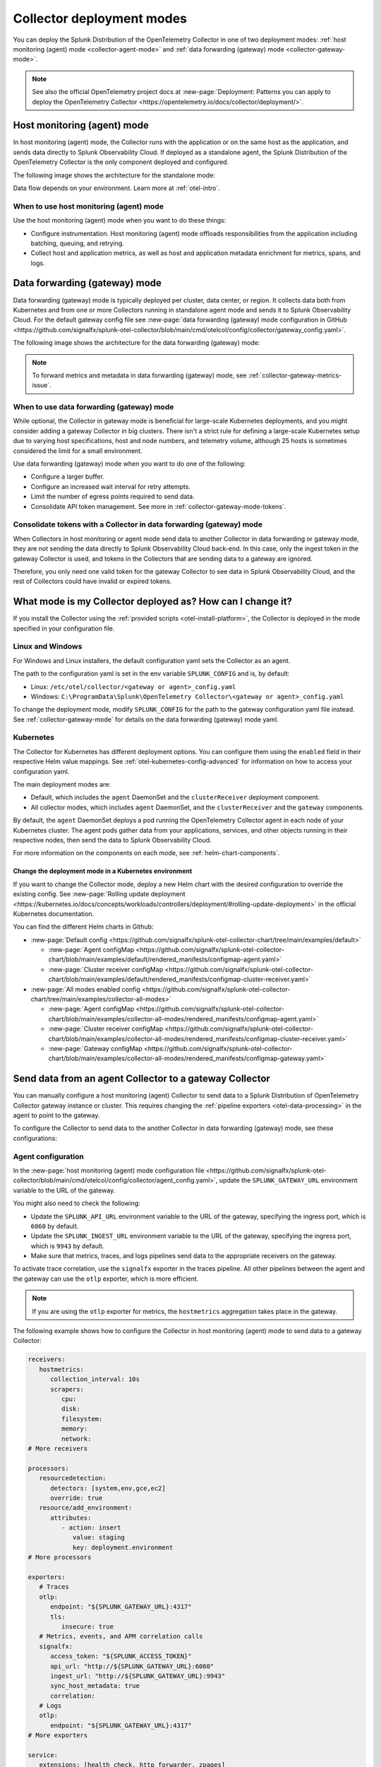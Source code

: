 .. _otel-deployment-mode:

**********************************
Collector deployment modes
**********************************

.. meta::
      :description: The Splunk Distribution of the OpenTelemetry Collector provides a single binary and two deployment methods. Both deployment methods can be configured using a default configuration.

You can deploy the Splunk Distribution of the OpenTelemetry Collector in one of two deployment modes: :ref:`host monitoring (agent) mode <collector-agent-mode>` and :ref:`data forwarding (gateway) mode <collector-gateway-mode>`.

.. note:: See also the official OpenTelemetry project docs at :new-page:`Deployment: Patterns you can apply to deploy the OpenTelemetry Collector <https://opentelemetry.io/docs/collector/deployment/>`.

.. _collector-agent-mode:

Host monitoring (agent) mode  
======================================================================

In host monitoring (agent) mode, the Collector runs with the application or on the same host as the application, and sends data directly to Splunk Observability Cloud. If deployed as a standalone agent, the Splunk Distribution of the OpenTelemetry Collector is the only component deployed and configured. 

The following image shows the architecture for the standalone mode:

.. mermaid::

   flowchart LR

      accTitle: Splunk Distribution of the OpenTelemetry Collector in agent mode diagram.
      accDescr: The Splunk Distribution of the OpenTelemetry Collector contains receivers, processors, exporters, and extensions. Receivers gather metrics and logs from infrastructure, and metrics, traces, and logs from back-end applications. 

      A((applications)) --> S[agent OTel Collector]
      B((hosts)) --> S[agent OTel Collector]

      S[agent OTel Collector] --> R((Splunk Observability Suite))

Data flow depends on your environment. Learn more at :ref:`otel-intro`.

When to use host monitoring (agent) mode
-------------------------------------------------------------------------------

Use the host monitoring (agent) mode when you want to do these things:

* Configure instrumentation. Host monitoring (agent) mode offloads responsibilities from the application including batching, queuing, and retrying.
* Collect host and application metrics, as well as host and application metadata enrichment for metrics, spans, and logs.

.. _collector-gateway-mode:

Data forwarding (gateway) mode
======================================================================

Data forwarding (gateway) mode is typically deployed per cluster, data center, or region. It collects data both from Kubernetes and from one or more Collectors running in standalone agent mode and sends it to Splunk Observability Cloud. For the default gateway config file see :new-page:`data forwarding (gateway) mode configuration in GitHub <https://github.com/signalfx/splunk-otel-collector/blob/main/cmd/otelcol/config/collector/gateway_config.yaml>`.

The following image shows the architecture for the data forwarding (gateway) mode:

.. mermaid::

   flowchart LR

      accTitle: Splunk Distribution of the OpenTelemetry Collector in gateway mode diagram.
      accDescr: The Splunk Distribution of the OpenTelemetry Collector contains receivers, processors, exporters, and extensions. Receivers gather metrics and logs from infrastructure, and metrics, traces, and logs from back-end applications. 

      A((applications)) --> S[agent OTel Collector]
      B((hosts)) --> S[agent OTel Collector]

      S[agent OTel Collector] --> Q[Load Balancer] 

      Q[Load Balancer] --> U[gateway OTel Collector]
      Q[Load Balancer] --> V[gateway OTel Collector]

      U[gateway OTel Collector] --> R((Splunk Observability Suite))
      V[gateway OTel Collector] --> R((Splunk Observability Suite))

.. note:: To forward metrics and metadata in data forwarding (gateway) mode, see :ref:`collector-gateway-metrics-issue`.

When to use data forwarding (gateway) mode
-------------------------------------------------------------------------------

While optional, the Collector in gateway mode is beneficial for large-scale Kubernetes deployments, and you might consider adding a gateway Collector in big clusters. There isn't a strict rule for defining a large-scale Kubernetes setup due to varying host specifications, host and node numbers, and telemetry volume, although 25 hosts is sometimes considered the limit for a small environment. 

Use data forwarding (gateway) mode when you want to do one of the following:

* Configure a larger buffer.
* Configure an increased wait interval for retry attempts.
* Limit the number of egress points required to send data.
* Consolidate API token management. See more in :ref:`collector-gateway-mode-tokens`.

.. _collector-gateway-mode-tokens:

Consolidate tokens with a Collector in data forwarding (gateway) mode
-------------------------------------------------------------------------------

When Collectors in host monitoring or agent mode send data to another Collector in data forwarding or gateway mode, they are not sending the data directly to Splunk Observability Cloud back-end. In this case, only the ingest token in the gateway Collector is used, and tokens in the Collectors that are sending data to a gateway are ignored.

Therefore, you only need one valid token for the gateway Collector to see data in Splunk Observability Cloud, and the rest of Collectors could have invalid or expired tokens.  

.. _collector-current-mode:

What mode is my Collector deployed as? How can I change it?
======================================================================

If you install the Collector using the :ref:`provided scripts <otel-install-platform>`, the Collector is deployed in the mode specified in your configuration file. 

Linux and Windows
----------------------------------

For Windows and Linux installers, the default configuration yaml sets the Collector as an agent.

The path to the configuration yaml is set in the env variable ``SPLUNK_CONFIG`` and is, by default:

* Linux: ``/etc/otel/collector/<gateway or agent>_config.yaml``
* Windows: ``C:\ProgramData\Splunk\OpenTelemetry Collector\<gateway or agent>_config.yaml``

To change the deployment mode, modify ``SPLUNK_CONFIG`` for the path to the gateway configuration yaml file instead. See :ref:`collector-gateway-mode` for details on the data forwarding (gateway) mode yaml.

Kubernetes
----------------------------------

The Collector for Kubernetes has different deployment options. You can configure them using the ``enabled`` field in their respective Helm value mappings. See :ref:`otel-kubernetes-config-advanced` for information on how to access your configuration yaml.

The main deployment modes are:

* Default, which includes the ``agent`` DaemonSet and the ``clusterReceiver`` deployment component.
* All collector modes, which includes ``agent`` DaemonSet, and the ``clusterReceiver`` and the ``gateway`` components.

By default, the ``agent`` DaemonSet deploys a pod running the OpenTelemetry Collector agent in each node of your Kubernetes cluster. The agent pods gather data from your applications, services, and other objects running in their respective nodes, then send the data to Splunk Observability Cloud.

.. image:: /_images/gdi/k8s-daemonset.png
   :width: 40%
   :alt: This Kubernetes cluster contains three nodes. Each node contains an OpenTelemetry Collector agent pod that sends telemetry data to Splunk Observability Cloud.

For more information on the components on each mode, see :ref:`helm-chart-components`.

Change the deployment mode in a Kubernetes environment
^^^^^^^^^^^^^^^^^^^^^^^^^^^^^^^^^^^^^^^^^^^^^^^^^^^^^^^^^^^^^^^^^^^^^^^^^^^^^^^^^^^^^^

If you want to change the Collector mode, deploy a new Helm chart with the desired configuration to override the existing config. See :new-page:`Rolling update deployment <https://kubernetes.io/docs/concepts/workloads/controllers/deployment/#rolling-update-deployment>` in the official Kubernetes documentation.

You can find the different Helm charts in Github:

* :new-page:`Default config <https://github.com/signalfx/splunk-otel-collector-chart/tree/main/examples/default>`

  * :new-page:`Agent configMap <https://github.com/signalfx/splunk-otel-collector-chart/blob/main/examples/default/rendered_manifests/configmap-agent.yaml>`
  * :new-page:`Cluster receiver configMap <https://github.com/signalfx/splunk-otel-collector-chart/blob/main/examples/default/rendered_manifests/configmap-cluster-receiver.yaml>`

* :new-page:`All modes enabled config <https://github.com/signalfx/splunk-otel-collector-chart/tree/main/examples/collector-all-modes>`

  * :new-page:`Agent configMap <https://github.com/signalfx/splunk-otel-collector-chart/blob/main/examples/collector-all-modes/rendered_manifests/configmap-agent.yaml>`
  * :new-page:`Cluster receiver configMap <https://github.com/signalfx/splunk-otel-collector-chart/blob/main/examples/collector-all-modes/rendered_manifests/configmap-cluster-receiver.yaml>`
  * :new-page:`Gateway configMap <https://github.com/signalfx/splunk-otel-collector-chart/blob/main/examples/collector-all-modes/rendered_manifests/configmap-gateway.yaml>`

.. _collector-agent-to-gateway:

Send data from an agent Collector to a gateway Collector
======================================================================

You can manually configure a host monitoring (agent) Collector to send data to a Splunk Distribution of OpenTelemetry Collector gateway instance or cluster. This requires changing the :ref:`pipeline exporters <otel-data-processing>` in the agent to point to the gateway.

To configure the Collector to send data to the another Collector in data forwarding (gateway) mode, see these configurations:

Agent configuration
----------------------------------

In the :new-page:`host monitoring (agent) mode configuration file <https://github.com/signalfx/splunk-otel-collector/blob/main/cmd/otelcol/config/collector/agent_config.yaml>`, update the ``SPLUNK_GATEWAY_URL`` environment variable to the URL of the gateway.

You might also need to check the following:

* Update the ``SPLUNK_API_URL`` environment variable to the URL of the gateway, specifying the ingress port, which is ``6060`` by default.
* Update the ``SPLUNK_INGEST_URL`` environment variable to the URL of the gateway, specifying the ingress port, which is ``9943`` by default.
* Make sure that metrics, traces, and logs pipelines send data to the appropriate receivers on the gateway.

To activate trace correlation, use the ``signalfx`` exporter in the traces pipeline. All other pipelines between the agent and the gateway can use the ``otlp`` exporter, which is more efficient.

.. note:: If you are using the ``otlp`` exporter for metrics, the ``hostmetrics`` aggregation takes place in the gateway.

The following example shows how to configure the Collector in host monitoring (agent) mode to send data to a gateway Collector:

.. code-block:: yaml

   receivers:
      hostmetrics:
         collection_interval: 10s
         scrapers:
            cpu:
            disk:
            filesystem:
            memory:
            network:
   # More receivers

   processors:
      resourcedetection:
         detectors: [system,env,gce,ec2]
         override: true
      resource/add_environment:
         attributes:
            - action: insert
               value: staging
               key: deployment.environment
   # More processors

   exporters:
      # Traces
      otlp:
         endpoint: "${SPLUNK_GATEWAY_URL}:4317"
         tls:
            insecure: true
      # Metrics, events, and APM correlation calls
      signalfx:
         access_token: "${SPLUNK_ACCESS_TOKEN}"
         api_url: "http://${SPLUNK_GATEWAY_URL}:6060"
         ingest_url: "http://${SPLUNK_GATEWAY_URL}:9943"
         sync_host_metadata: true
         correlation:
      # Logs
      otlp:
         endpoint: "${SPLUNK_GATEWAY_URL}:4317"         
   # More exporters

   service:
      extensions: [health_check, http_forwarder, zpages]
      pipelines:
         traces:
            receivers: [jaeger, zipkin]
            processors: [memory_limiter, batch, resourcedetection, resource/add_environment]
            exporters: [otlp, signalfx]
         metrics:
            receivers: [hostmetrics]
            processors: [memory_limiter, batch, resourcedetection]
            exporters: [otlp]
         metrics/internal:
            receivers: [prometheus/internal]
            processors: [memory_limiter, batch, resourcedetection]
            exporters: [signalfx]
         logs:   
            receivers: [otlp]
            processors: [memory_limiter, batch, resourcedetection]
            exporters: [otlp]
      # More pipelines

Gateway configuration
----------------------------------

Change the following sections of the :new-page:`data forwarding (gateway) mode configuration file <https://github.com/signalfx/splunk-otel-collector/blob/main/cmd/otelcol/config/collector/gateway_config.yaml>`:

* Make sure that the receivers match the exporters in the agent configuration.
* Set the Collector in data forwarding (gateway) mode to listen to requests on ports 4317, 6060 and 9943.
* Update the ``SPLUNK_GATEWAY_URL`` environment variable to ``https://api.${SPLUNK_REALM}.signalfx.com``.

To set the Collector in data forwarding (gateway) mode to receiving data from an agent, use the following configuration:

.. code-block:: yaml

   extensions:
      http_forwarder:
         egress:
            endpoint: "https://api.${SPLUNK_REALM}.signalfx.com"
   # More extensions

   receivers:
      otlp:
         protocols:
            grpc:
            http:
      signalfx:
   # More receivers

   exporters:
      # Traces (Agent)
      otlphttp:
         access_token: "${SPLUNK_ACCESS_TOKEN}"
         endpoint: "https://ingest.${SPLUNK_REALM}.signalfx.com/v2/trace/otlp"
      # Metrics + Events (Agent)
      signalfx:
         access_token: "${SPLUNK_ACCESS_TOKEN}"
         realm: "${SPLUNK_REALM}"
      # Metrics + Events (Gateway)
      signalfx/internal:
         access_token: "${SPLUNK_ACCESS_TOKEN}"
         realm: "${SPLUNK_REALM}"
         sync_host_metadata: true
   # More exporters

   service:
      extensions: [http_forwarder]
      pipelines:
         traces:
            receivers: [otlp]
            processors:
            - memory_limiter
            - batch
            exporters: [otlphttp]
         metrics:
            receivers: [otlp]
            processors: [memory_limiter, batch]
            exporters: [signalfx]
         metrics/internal:
            receivers: [prometheus/internal]
            processors: [memory_limiter, batch, resourcedetection/internal]
            exporters: [signalfx/internal]
      # More pipelines

Send metrics with the SignalFx exporter
--------------------------------------------

If you want to use the :ref:`signalfx-exporter` for metrics on both agent and gateway, deactivate the aggregation at the Gateway. To do so, set the ``translation_rules`` and ``exclude_metrics`` to empty lists as in the following example.

.. note:: If you want to collect host metrics from the Gateway, use a different ``signalfx exporter`` with translation rules intact. For example, add the ``hostmetrics`` to the metrics/internal pipeline.

.. code-block:: yaml

   receivers:
      hostmetrics:
         collection_interval: 10s
         scrapers:
            cpu:
            disk:
            filesystem:
            memory:
            network:

   exporters:
      # Traces
      otlphttp:
         access_token: "${SPLUNK_ACCESS_TOKEN}"
         traces_endpoint: "https://ingest.${SPLUNK_REALM}.signalfx.com/v2/trace/otlp"
      # Metrics + Events (Agent)
      signalfx:
         access_token: "${SPLUNK_ACCESS_TOKEN}"
         realm: "${SPLUNK_REALM}"
         translation_rules: []
         exclude_metrics: []
      # Metrics + Events (Gateway)
      signalfx/internal:
         access_token: "${SPLUNK_ACCESS_TOKEN}"
         realm: "${SPLUNK_REALM}"
         sync_host_metadata: true

   service:
      extensions: [http_forwarder]
      pipelines:
         traces:
            receivers: [otlp]
            processors:
            - memory_limiter
            - batch
            exporters: [otlphttp]
         metrics:
            receivers: [signalfx]
            processors: [memory_limiter, batch]
            exporters: [signalfx]
         metrics/internal:
            receivers: [prometheus/internal]
            processors: [memory_limiter, batch, resourcedetection/internal]
            exporters: [signalfx/internal]
